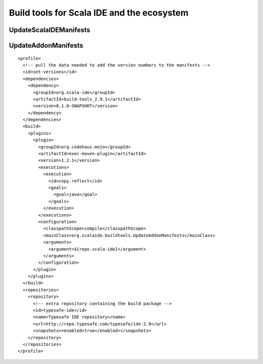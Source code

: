 Build tools for Scala IDE and the ecosystem
===========================================

UpdateScalaIDEManifests
-----------------------

UpdateAddonManifests
--------------------

::

       <profile>
         <!-- pull the data needed to add the version numbers to the manifests -->
         <id>set-versions</id>
         <dependencies>
           <dependency>
             <groupId>org.scala-ide</groupId>
             <artifactId>build-tools_2.9.1</artifactId>
             <version>0.1.0-SNAPSHOT</version>
           </dependency>
         </dependencies>
         <build>
           <plugins>
             <plugin>
               <groupId>org.codehaus.mojo</groupId>
               <artifactId>exec-maven-plugin</artifactId>
               <version>1.2.1</version>
               <executions>
                 <execution>
                   <id>copy.reflect</id>
                   <goals>
                     <goal>java</goal>
                   </goals>
                 </execution>
               </executions>
               <configuration>
                 <classpathScope>compile</classpathScope>
                 <mainClass>org.scalaide.buildtools.UpdateAddonManifests</mainClass>
                 <arguments>
                   <argument>${repo.scala-ide}</argument>
                 </arguments>
               </configuration>
             </plugin>
           </plugins>
         </build>
         <repositories>
           <repository>
             <!-- extra repository containing the build package -->
             <id>typesafe-ide</id>
             <name>Typesafe IDE repository</name>
             <url>http://repo.typesafe.com/typesafe/ide-2.9</url>
             <snapshots><enabled>true</enabled></snapshots>
           </repository>
         </repositories>
       </profile>
 
